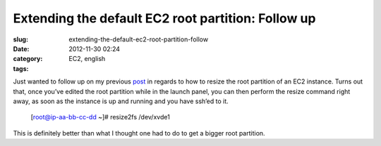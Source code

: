 Extending the default EC2 root partition: Follow up
###################################################
:slug: extending-the-default-ec2-root-partition-follow
:date: 2012-11-30 02:24
:category:
:tags: EC2, english

|EC2 wizard|

Just wanted to follow up on my previous
`post <http://ogmaciel.tumblr.com/post/36760809108/extending-the-default-ec2-root-partition-for-an>`__
in regards to how to resize the root partition of an EC2 instance. Turns
out that, once you’ve edited the root partition while in the launch
panel, you can then perform the resize command right away, as soon as
the instance is up and running and you have ssh’ed to it.

    [root@ip-aa-bb-cc-dd ~]# resize2fs /dev/xvde1

This is definitely better than what I thought one had to do to get a
bigger root partition.

.. |EC2 wizard| image:: https://lh4.googleusercontent.com/-_FwLIhjJu1s/ULaGxX9ch7I/AAAAAAACppg/KR_KZG-hLfM/s400/Screenshot%2520from%25202012-11-28%252015%253A15%253A38.png

